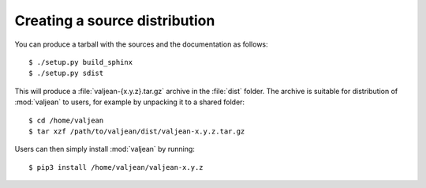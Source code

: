 Creating a source distribution
==============================

.. highlight:: bash

You can produce a tarball with the sources and the documentation as follows::

    $ ./setup.py build_sphinx
    $ ./setup.py sdist

This will produce a :file:`valjean-{x.y.z}.tar.gz` archive in the :file:`dist`
folder. The archive is suitable for distribution of :mod:`valjean` to users,
for example by unpacking it to a shared folder::

    $ cd /home/valjean
    $ tar xzf /path/to/valjean/dist/valjean-x.y.z.tar.gz

Users can then simply install :mod:`valjean` by running::

    $ pip3 install /home/valjean/valjean-x.y.z
